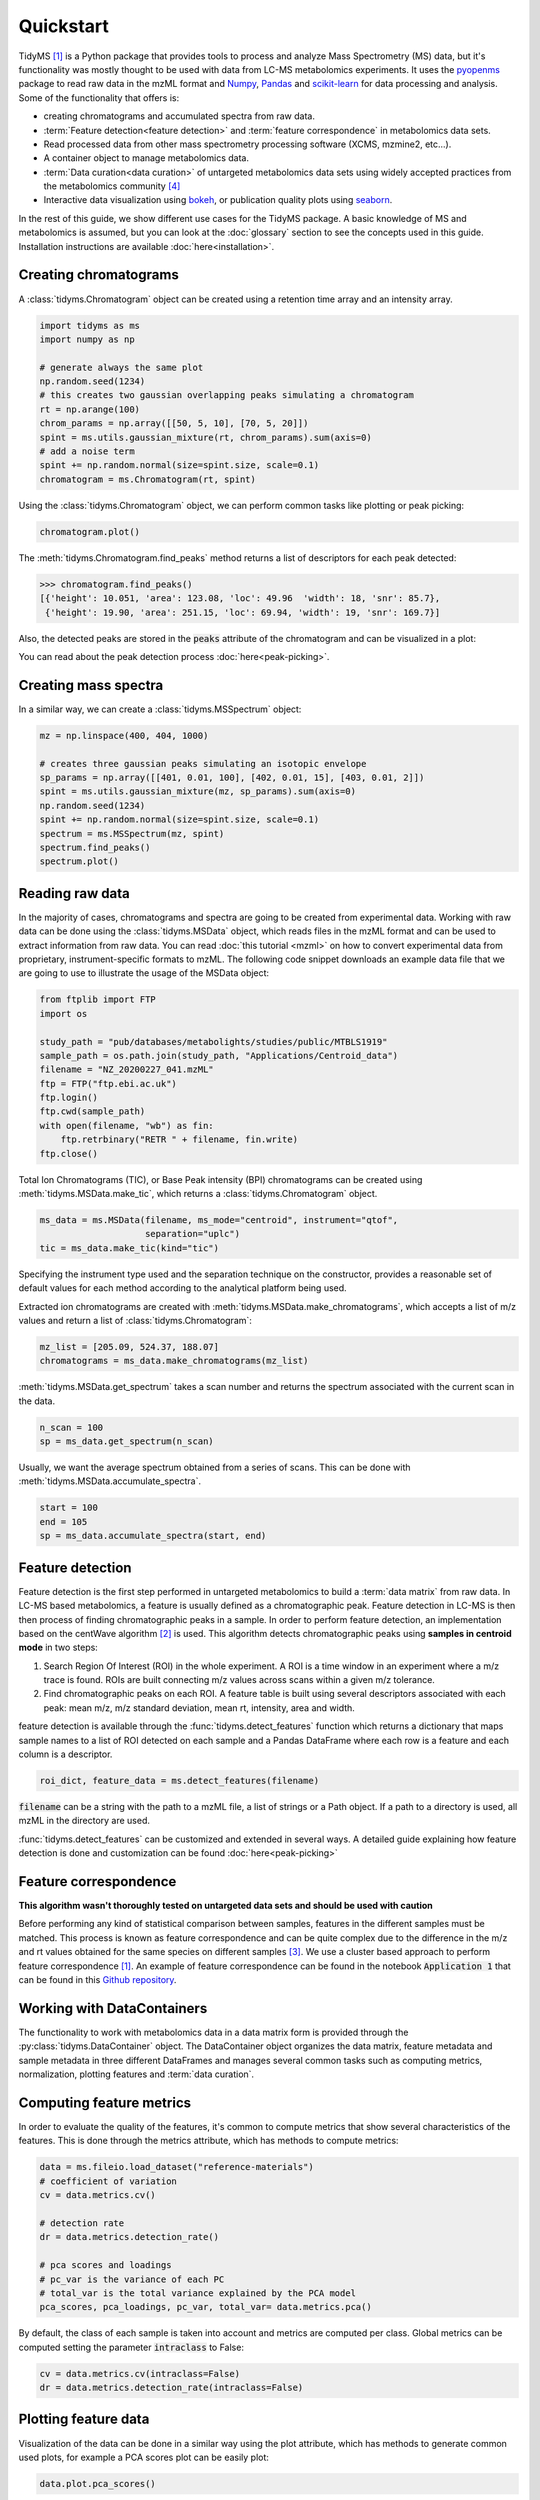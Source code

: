 .. quickstart

.. py:currentmodule:: tidyms

Quickstart
==========

TidyMS [1]_ is a Python package that provides tools to process and analyze
Mass Spectrometry (MS) data, but it's functionality was mostly thought to be
used with data from LC-MS metabolomics experiments. It uses the
`pyopenms <https://www.openms.de/>`_ package to read raw data in the mzML
format and `Numpy <https://numpy.org/>`_, `Pandas <https://pandas.pydata.org/>`_
and `scikit-learn <https://scikit-learn.org>`_ for data processing and analysis.
Some of the functionality that offers is:

*   creating chromatograms and accumulated spectra from raw data.
*   :term:`Feature detection<feature detection>` and
    :term:`feature correspondence` in metabolomics data sets.
*   Read processed data from other mass spectrometry processing software
    (XCMS, mzmine2, etc...).
*   A container object to manage metabolomics data.
*   :term:`Data curation<data curation>` of untargeted metabolomics data sets
    using widely accepted practices from the metabolomics community [4]_
*   Interactive data visualization using `bokeh <https://bokeh.org/>`_, or
    publication quality plots using `seaborn <https://seaborn.pydata.org/>`_.

In the rest of this guide, we show different use cases for the TidyMS package.
A basic knowledge of MS and metabolomics is assumed, but you can look at the
:doc:`glossary` section to see the concepts used in this guide. Installation
instructions are available :doc:`here<installation>`.

Creating chromatograms
----------------------

A :class:`tidyms.Chromatogram` object can be created using a retention time
array and an intensity array.

.. code-block:: python

    import tidyms as ms
    import numpy as np

    # generate always the same plot
    np.random.seed(1234)
    # this creates two gaussian overlapping peaks simulating a chromatogram
    rt = np.arange(100)
    chrom_params = np.array([[50, 5, 10], [70, 5, 20]])
    spint = ms.utils.gaussian_mixture(rt, chrom_params).sum(axis=0)
    # add a noise term
    spint += np.random.normal(size=spint.size, scale=0.1)
    chromatogram = ms.Chromatogram(rt, spint)

Using the :class:`tidyms.Chromatogram` object, we can perform common tasks like
plotting or peak picking:

.. code-block:: python

    chromatogram.plot()

.. bokeh-plot:: plots/chromatogram.py
    :source-position: none

The :meth:`tidyms.Chromatogram.find_peaks` method returns a list of descriptors
for each peak detected:

.. code-block:: python

    >>> chromatogram.find_peaks()
    [{'height': 10.051, 'area': 123.08, 'loc': 49.96  'width': 18, 'snr': 85.7},
     {'height': 19.90, 'area': 251.15, 'loc': 69.94, 'width': 19, 'snr': 169.7}]


Also, the detected peaks are stored in the :code:`peaks` attribute of the
chromatogram and can be visualized in a plot:

.. bokeh-plot:: plots/chromatogram-with-peaks.py
    :source-position: none


You can read about the peak detection process :doc:`here<peak-picking>`.

Creating mass spectra
---------------------

In a similar way, we can create a :class:`tidyms.MSSpectrum` object:

.. code-block:: python

    mz = np.linspace(400, 404, 1000)

    # creates three gaussian peaks simulating an isotopic envelope
    sp_params = np.array([[401, 0.01, 100], [402, 0.01, 15], [403, 0.01, 2]])
    spint = ms.utils.gaussian_mixture(mz, sp_params).sum(axis=0)
    np.random.seed(1234)
    spint += np.random.normal(size=spint.size, scale=0.1)
    spectrum = ms.MSSpectrum(mz, spint)
    spectrum.find_peaks()
    spectrum.plot()

.. bokeh-plot:: plots/ms-spectrum.py
    :source-position: none

Reading raw data
----------------

In the majority of cases, chromatograms and spectra are going to be created
from experimental data. Working with raw data can be done using the
:class:`tidyms.MSData` object, which reads files in the mzML
format and can be used to extract information from raw data. You can read
:doc:`this tutorial <mzml>` on how to convert experimental data from
proprietary, instrument-specific formats to mzML. The following code snippet
downloads an example data file that we are going to use to illustrate the
usage of the MSData object:

.. code-block:: python

    from ftplib import FTP
    import os

    study_path = "pub/databases/metabolights/studies/public/MTBLS1919"
    sample_path = os.path.join(study_path, "Applications/Centroid_data")
    filename = "NZ_20200227_041.mzML"
    ftp = FTP("ftp.ebi.ac.uk")
    ftp.login()
    ftp.cwd(sample_path)
    with open(filename, "wb") as fin:
        ftp.retrbinary("RETR " + filename, fin.write)
    ftp.close()

Total Ion Chromatograms (TIC), or Base Peak intensity (BPI) chromatograms can
be created using :meth:`tidyms.MSData.make_tic`, which returns a
:class:`tidyms.Chromatogram` object.

.. code-block:: python

    ms_data = ms.MSData(filename, ms_mode="centroid", instrument="qtof",
                        separation="uplc")
    tic = ms_data.make_tic(kind="tic")

Specifying the instrument type used and the separation technique on the
constructor, provides a reasonable set of default values for each method
according to the analytical platform being used.

Extracted ion chromatograms are created with
:meth:`tidyms.MSData.make_chromatograms`, which accepts a list of m/z values and
return a list of :class:`tidyms.Chromatogram`:

.. code-block:: python

    mz_list = [205.09, 524.37, 188.07]
    chromatograms = ms_data.make_chromatograms(mz_list)

:meth:`tidyms.MSData.get_spectrum` takes a scan number and returns the spectrum
associated with the current scan in the data.

.. code-block:: python

    n_scan = 100
    sp = ms_data.get_spectrum(n_scan)

Usually, we want the average spectrum obtained from a series of scans. This can
be done with :meth:`tidyms.MSData.accumulate_spectra`.

.. code-block:: python

    start = 100
    end = 105
    sp = ms_data.accumulate_spectra(start, end)


Feature detection
-----------------

Feature detection is the first step performed in untargeted metabolomics to
build a :term:`data matrix` from raw data. In LC-MS based metabolomics, a
feature is usually defined as a chromatographic peak. Feature detection in LC-MS
is then then process of finding chromatographic peaks in a sample. In order to
perform feature detection, an implementation based on the centWave algorithm
[2]_ is used. This algorithm detects chromatographic peaks using **samples in
centroid mode** in two steps:

1.  Search Region Of Interest (ROI) in the whole experiment. A ROI is a
    time window in an experiment where a m/z trace is found. ROIs are built
    connecting m/z values across scans within a given m/z tolerance.
2.  Find chromatographic peaks on each ROI. A feature table is built
    using several descriptors associated with each peak: mean m/z, m/z
    standard deviation, mean rt, intensity, area and width.

feature detection is available through the :func:`tidyms.detect_features`
function which returns a dictionary that maps sample names to a list of ROI
detected on each sample and a Pandas DataFrame where each row is a feature
and each column is a descriptor.

.. code-block:: python

    roi_dict, feature_data = ms.detect_features(filename)

:code:`filename` can be a string with the path to a mzML file, a list of
strings or a Path object. If a path to a directory is used, all mzML in the
directory are used.

:func:`tidyms.detect_features` can be customized and extended in several ways.
A detailed guide explaining how feature detection is done and customization can
be found :doc:`here<peak-picking>`


Feature correspondence
----------------------

**This algorithm wasn't thoroughly tested on untargeted data sets and should be
used with caution**

Before performing any kind of statistical comparison between samples, features
in the different samples must be matched. This process is known as feature
correspondence and can be quite complex due to the difference in the m/z and
rt values obtained for the same species on different samples [3]_. We use a
cluster based approach to perform feature correspondence [1]_. An example
of feature correspondence can be found in the notebook :code:`Application 1`
that can be found in this
`Github repository <https://github.com/griquelme/tidyms-notebooks>`_.

Working with DataContainers
---------------------------

The functionality to work with metabolomics data in a data matrix form is
provided through the :py:class:`tidyms.DataContainer` object.
The DataContainer object organizes the data matrix, feature metadata and
sample metadata in three different DataFrames and manages several common tasks
such as computing metrics, normalization, plotting features and
:term:`data curation`.


Computing feature metrics
-------------------------

In order to evaluate the quality of the features, it's common to compute
metrics that show several characteristics of the features. This is done
through the metrics attribute, which has methods to compute metrics:

.. code-block:: python

    data = ms.fileio.load_dataset("reference-materials")
    # coefficient of variation
    cv = data.metrics.cv()

    # detection rate
    dr = data.metrics.detection_rate()

    # pca scores and loadings
    # pc_var is the variance of each PC
    # total_var is the total variance explained by the PCA model
    pca_scores, pca_loadings, pc_var, total_var= data.metrics.pca()


By default, the class of each sample is taken into account and metrics are
computed per class. Global metrics can be computed setting the parameter
:code:`intraclass` to False:

.. code-block:: python

    cv = data.metrics.cv(intraclass=False)
    dr = data.metrics.detection_rate(intraclass=False)

Plotting feature data
---------------------

Visualization of the data can be done in a similar way using the plot
attribute, which has methods to generate common used plots, for example a PCA
scores plot can be easily plot:

.. code-block:: python

    data.plot.pca_scores()

.. bokeh-plot:: plots/pca-scores.py
    :source-position: none

The intensity of a feature, as function of the run order can also be plotted:

.. code-block:: python

    # search [M+H]+ from trp in the features
    mz = 205.097
    rt = 124
    # get a list of features compatible with the given m/z and rt
    ft_name = data.select_features(mz, rt)
    data.plot.feature(ft_name[0])

.. bokeh-plot:: plots/feature-plot.py
    :source-position: none

Data curation
-------------

In order to increase the confidence in the results obtained during analysis of
the data, it's necessary to correct the bias in the data due to sample
preparation and also remove any features that cannot be measured in an
analytically robust way [4]_, [5]_. We call this process :term:`data curation`.
In tidyms, the data curation is applied using :term:`filtration` and
:term:`correction` steps to obtain a robust data matrix. Before applying data
curation, it's recommended to define a :term:`mapping`. A mapping is a
dictionary that map a :term:`sample type` to a list of :term:`sample class`. You
can still use the Filters and Correctors without setting a mapping, but defining
one makes work easier, as it's used to set a default behaviour for the different
Filters and Correctors that are used for data curation. These default values are
set using the recommendations from Broadhurst *et al* [5]_. To define a mapping,
simply create a dictionary with sample types as keys and a list of sample
classes in your data and assign it to the mapping attribute of your data:

.. code-block:: python

    # available classes in the data set: "1", "2", "3", "4", "QC", "B", "Z"
    # 1, 2, 3, 4 are the study samples
    # Z and B are zero volume injection and process blank respectively
    # QC are pooled quality control samples.
    mapping = {"blank": ["Z", "B"],
               "sample": ["1", "2", "3", "4"],
               "qc": ["QC"]}
    data.mapping = mapping

Once the mapping is set, we can quickly perform data curation. In this example,
we are going to apply a :term:`blank correction` and a
:term:`prevalence filter` to our data. All Filters and Correctors share the
same process method, that accepts a DataContainer and process it in place:

.. code-block:: python

    # subtract the blank contribution to samples. The blank contribution is
    # estimated using samples of type blank using the mapping.
    # using mode="mean" the mean of all blank samples is used to estimate
    # the blank contribution.
    bc = ms.filter.BlankCorrector(mode="mean")
    bc.process(data)
    # remove all features with a prevalence lower than 80 % in all classes.
    pf = ms.filter.PrevalenceFilter(lb=0.8)
    bc.process(data)

Refer to the :doc:`api` to see a list of available Filters and Correctors.
Often, we want to apply a series of filters and correctors to our data. This
can be done using the :class:`tidyms.filter.Pipeline` object,
which accepts a list of filters and correctors and applies them in order:

.. code-block:: python

    pipeline = ms.filter.Pipeline([bc, pf])
    pipeline.process(data)

The Pipeline object accepts Filters, Correctors and other Pipelines as elements
in the list. This allow us to create more sophisticated strategies for data
curation. For example, the implementation for :term:`batch correction` is
a Pipeline object that checks samples and features that cannot be corrected and
removes them before applying the correction.


Data Preprocessing
------------------

Before modelling the data, it's a common practice to normalize, scale or
transform the data matrix. All of these operations are available through the
:code:`preprocess` attribute of the DataContainer. The following code normalises
each sample to an unitary total intensity, and scales each feature to have a
zero mean and unitary variance:

.. code-block::

    data.preprocess.normalize("sum")
    data.preprocess.scale("autoscaling")

Finally, a DataContainer can be reset to the values that were used to create it
using the :py:meth:`tidyms.DataContainer.reset`

References
----------

..  [1] Riquelme, G. *et al*, "A Python-Based Pipeline for Preprocessing LC–MS
    Data for Untargeted Metabolomics Workflows". Metabolites 2020, 10, 416.
    https://doi.org/10.3390/metabo10100416
..  [2] Tautenhahn, R. *et al*, S. "Highly sensitive feature detection for high
    resolution LC/MS". BMC Bioinformatics 9, 504 (2008).
    https://doi.org/10.1186/1471-2105-9-504
..  [3] Smith, R., *et al*, "LC-MS alignment in theory and practice: a
    comprehensive algorithmic review", Briefings in Bioinformatics
    16, 1, (2015), Pages 104–117, https://doi.org/10.1093/bib/bbt080
..  [4] W B Dunn *et al*, "Procedures for large-scale metabolic profiling of
    serum and plasma using gas chromatography and liquid chromatography
    coupled to mass spectrometry", Nature Protocols volume 6, pages
    1060–1083 (2011).
..  [5] D Broadhurst *et al*, "Guidelines and considerations for the use of
    system suitability and quality control samples in mass spectrometry assays
    applied in untargeted clinical metabolomic studies.", Metabolomics,
    2018;14(6):72. doi: 10.1007/s11306-018-1367-3